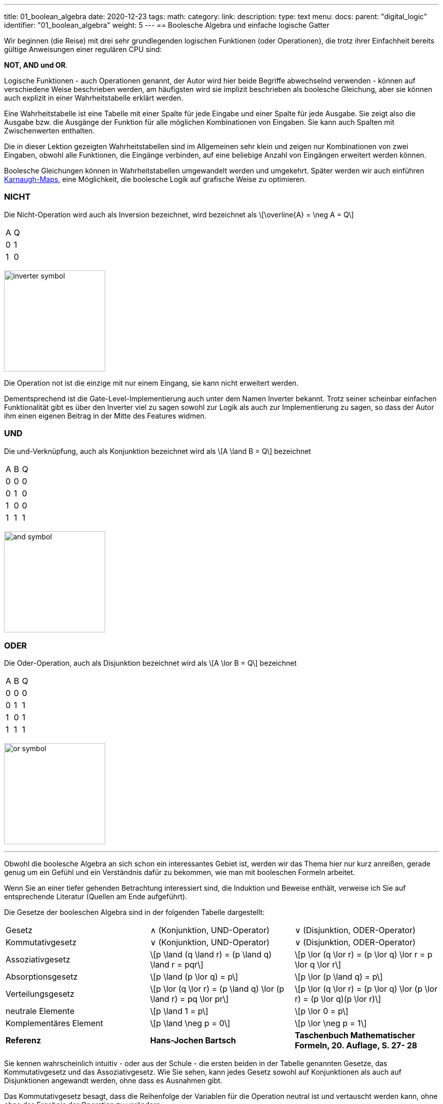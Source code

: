 ---
title: 01_boolean_algebra
date: 2020-12-23
tags:
math:
category:
link:
description:
type: text
menu:
  docs:
    parent: "digital_logic"
    identifier: "01_boolean_algebra"
    weight: 5
---
== Boolesche Algebra und einfache logische Gatter

Wir beginnen (die Reise) mit drei sehr
grundlegenden logischen Funktionen (oder Operationen), die trotz ihrer Einfachheit
bereits gültige Anweisungen einer regulären CPU sind:

*NOT, AND und OR*.


Logische Funktionen - auch Operationen genannt, der Autor wird hier beide Begriffe abwechselnd verwenden -
können auf verschiedene Weise beschrieben werden, am häufigsten wird sie implizit beschrieben
als boolesche Gleichung, aber sie können auch explizit in einer Wahrheitstabelle erklärt werden.

Eine Wahrheitstabelle ist eine Tabelle mit einer Spalte für jede Eingabe und einer Spalte für jede Ausgabe.
Sie zeigt also die Ausgabe bzw. die Ausgänge der Funktion für alle möglichen Kombinationen von Eingaben.
Sie kann auch Spalten mit Zwischenwerten enthalten.

Die in dieser Lektion gezeigten Wahrheitstabellen sind im Allgemeinen sehr klein und zeigen nur Kombinationen von zwei Eingaben,
obwohl alle Funktionen, die Eingänge verbinden, auf eine beliebige Anzahl von Eingängen erweitert werden können.

Boolesche Gleichungen können in Wahrheitstabellen umgewandelt werden und umgekehrt. Später werden wir auch einführen
https://en.wikipedia.org/wiki/Karnaugh_map[Karnaugh-Maps], eine Möglichkeit, die boolesche Logik auf grafische Weise zu optimieren.

=== NICHT
Die Nicht-Operation wird auch als Inversion bezeichnet,
wird bezeichnet als \[\overline{A} = \neg A = Q\]



[width=„50%“ cols=„1,1“]
|==========
| A | Q
| 0 | 1
| 1 | 0
|==========

image:../images/how_does_cpu/inverter_symbol.svg[width=200]

Die Operation not ist die einzige mit nur einem Eingang, sie kann nicht erweitert werden.

Dementsprechend ist die Gate-Level-Implementierung auch unter dem Namen Inverter bekannt.
Trotz seiner scheinbar einfachen Funktionalität gibt es über den Inverter viel zu sagen
sowohl zur Logik als auch zur Implementierung zu sagen, so dass der Autor ihm einen eigenen
Beitrag in der Mitte des Features widmen.

=== UND

Die und-Verknüpfung, auch als Konjunktion bezeichnet
wird als \[A \land B = Q\] bezeichnet

[width=„50%“ cols=„1,1,1“]
|================
| A | B | Q
| 0 | 0 | 0
| 0 | 1 | 0
| 1 | 0 | 0
| 1 | 1 | 1
|================


image:../images/how_does_cpu/and_symbol.svg[width=200]

=== ODER

Die Oder-Operation, auch als Disjunktion bezeichnet
wird als \[A \lor B = Q\] bezeichnet

[width=„50%“ cols=„1,1,1“]
|================
| A | B | Q
| 0 | 0 | 0
| 0 | 1 | 1
| 1 | 0 | 1
| 1 | 1 | 1
|================

image:../images/how_does_cpu/or_symbol.svg[width=200]

////
=== XOR

Die Exklusiv-Oder-Operation xor, die auch als Antivalenz bezeichnet wird
wird bezeichnet als A ⊕ B = Q

[width=„50%“]
|================
| A | B | Q
| 0 | 0 | 0
| 0 | 1 | 1
| 1 | 0 | 1
| 1 | 1 | 0
|================

image:../images/how_does_cpu/xor_symbol.svg[width=200]

Es gibt eine Menge wichtiger Anwendungen für die Exklusiv-Oder-Operation
wie man es von einer so grundlegenden und grundlegenden Operation erwarten kann, aber dennoch
ist die Situation bei dieser Operation ein wenig anders als bei 'und' und 'oder'.

////

'''

Obwohl die boolesche Algebra an sich schon ein interessantes Gebiet ist, werden wir das Thema hier nur kurz anreißen, gerade genug
um ein Gefühl und ein Verständnis dafür zu bekommen, wie man mit booleschen Formeln arbeitet.

[HINWEIS]
Wenn Sie an einer tiefer gehenden Betrachtung interessiert sind, die Induktion und Beweise enthält,
verweise ich Sie auf entsprechende Literatur (Quellen am Ende aufgeführt).


Die Gesetze der booleschen Algebra sind in der folgenden Tabelle dargestellt:
[%autowidth cols=„40,75a,75a“,options=„header“]
|====================================================================================================================
| Gesetz | ∧ (Konjunktion, UND-Operator) | ∨ (Disjunktion, ODER-Operator)
| Kommutativgesetz | ∨ (Konjunktion, UND-Operator) | ∨ (Disjunktion, ODER-Operator)
| Assoziativgesetz |
\[p \land (q \land r) = (p \land q) \land r = pqr\] |\[p \lor (q \lor r) = (p \lor q) \lor r = p \lor q \lor r\]
| Absorptionsgesetz | \[p \land (p \lor q) = p\]| \[p \lor (p \land q) = p\]
| Verteilungsgesetz | \[p \lor (q \lor r) = (p \land q) \lor (p \land r) = pq \lor pr\] |
\[p \lor (q \lor r) = (p \lor q) \lor (p \lor r) = (p \lor q)(p \lor r)\]
| neutrale Elemente | \[p \land 1 = p\] | \[p \lor 0 = p\]
| Komplementäres Element | \[p \land \neg p = 0\] | \[p \lor \neg p = 1\] |
*Referenz* |
*Hans-Jochen Bartsch* |
*Taschenbuch Mathematischer Formeln, 20. Auflage, S. 27- 28* |
|====================================================================================================================

Sie kennen wahrscheinlich intuitiv - oder aus der Schule - die ersten beiden in der Tabelle genannten Gesetze,
das Kommutativgesetz und das Assoziativgesetz.
Wie Sie sehen, kann jedes Gesetz sowohl auf Konjunktionen als auch auf Disjunktionen angewandt werden, ohne dass es Ausnahmen gibt.

Das Kommutativgesetz besagt, dass die Reihenfolge der Variablen für die Operation neutral ist und vertauscht werden kann, ohne
ohne das Ergebnis der Operation zu verändern.

Das Assoziativgesetz besagt, dass Klammern vertauschbar sind. Konjunktionen können ohne Operator kondensiert werden.

Das Absorptionsgesetz ist Ihnen wahrscheinlich aus der Schule nicht bekannt, da es nur in der Logik verwendet wird und
zumindest in der Schulmathematik kein Gegenstück hat.

Das Distributivgesetz wiederum ist aus der Schule bekannt. Es besagt, dass Variablen/Operationen außerhalb der Paranthese
auf alle Variablen in der Klammer angewendet werden müssen.

Das Gesetz der neutralen Elemente ist wiederum etwas Besonderes für die boolesche Algebra. Die logische Eins ist die Entsprechung zu 'wahr',
und somit ist p und wahr gleich 'wahr', so wie die logische Null 'falsch' ist und somit p oder falsch gleich p ist.

Das Komplementärgesetz besagt, dass es zu jedem Element (Variable) p ein komplementäres Element (Variable) [overline]#p# gibt,
so dass die Konjunktion zu einer logischen Null und die Disjunktion zu einer logischen Eins führt.

'''

An dieser Stelle muss der Autor ein wenig vorpreschen, denn einige praktische Fragen auf der elektrischen Ebene erfordern einige Überlegungen auf ihrer
Logik-Ebene:
Auf der Implementierungsebene (für eine elektrische Implementierung) ist es eher unüblich, AND, OR und NOT direkt zu verwenden, stattdessen
werden die Umkehrfunktionen NAND und NOR verwendet.


=== NAND und NOR

Die NAND-Operation wird als \[\overline{A \land B} = Q\] bezeichnet
während die NOR-Operation als \[\overline{A \lor B} = Q\] bezeichnet wird.


[width=„100%“ cols=„a,a“]
|======
| NAND | NOR
|image:../images/how_does_cpu/nand_symbol.svg[width=200] |image:../images/how_does_cpu/nor_symbol.svg[width=200]
|======

Wie Sie sehen können, sind die Ergebnisse für diese beiden Funktionen genau umgekehrt zu ihrem jeweiligen Komplement
(NAND <==> AND,NOR <==> OR), in diesem Sinne empfiehlt der Autor die Konstruktion der entsprechenden Wahrheitstabellen
als eine Übung für den Leser.



== Das De-Morgan-Theorem

Zusätzlich zu den oben eingeführten Grundaxiomen gibt es das **De-Morgan-Theorem**,
das wir benötigen, um auf einfache Weise zwischen NAND und NOR zu konvertieren. Der Einfachheit halber zeigen wir nur für
zwei Elemente, jedoch ist das Theorem unabhängig von einer beliebigen Anzahl von Elementen/Eingängen.

[„latex“, „../images/demorgan_nand.svg“,imgfmt=„svg“, width=„75%“]
\[\overline{p_1 \land p_2} = \overline{p_1} \lor \overline{p_2}\]

[width=„100%“ cols=„a,a,25a,25a,25a,25a“]
|==========================================================================================
| A | B |\[\overline{A}\] | \[\overline{B}\] | \[\overline{AB}\] |\[\overline{A} \lor \overline{B}\]
| 0 | 0 | 1 | 1 | 1 | 1
| 0 | 1 | 1 | 0 | 1 | 1
| 1 | 0 | 0 | 1 | 1 | 1
| 1 | 1 | 0 | 0 | 0 | 0
|==========================================================================================




image:../images/how_does_cpu/de_morgan_nand_equivalence.svg[width=400]


[„latex“, „../images/demorgan_nor.svg“,imgfmt=„svg“, width=„75%“]
\[\overline{p_1 \lor p_2} = \overline{p_1} \land \overline{p_2}\]


[width=„75%“ cols=„a,a,25a,25a,25a,25a“]
|==========================================================================================
| A | B |\[\overline{A}\] | \[\overline{B}\] | \[\overline{AB}\]| \[\overline{A} \lor \overline{B}\]
| 0 | 0 | 1 | 1 | 1 | 1
| 0 | 1 | 1 | 0 | 0 | 0
| 1 | 0 | 0 | 1 | 0 | 0
| 1 | 1 | 0 | 0 | 0 | 0
|==========================================================================================


image:../images/how_does_cpu/de_morgan_nor_equivalence.svg[width=400]



Nun sind wir endlich gerüstet, um mit dem elektrischen Teil / der Beschreibung fortzufahren.

== Umsetzung auf elektrischer Ebene

Zunächst stellen wir einige gängige elektronische Bauteile und ihre Symbole vor, die in
elektrischen Schaltplänen verwendet werden.

image:../images/how_does_cpu/common_symbols.svg[width=500]

Aus dem englischen übersetzt mit DeepL.com


=== Die Diode

Wir beginnen die Reise mit einem vereinfachten Schaltungsentwurf für 'und' und 'oder', der verdrahteten Logik.
Dieser Schaltungsentwurf ist so einfach, dass es nicht einmal möglich ist, einen Inverter darin zu implementieren.


[width=„100%“ cols=„100a,100a“]
|======
| verdrahtet und | verdrahtet oder
|image:../images/how_does_cpu/wire_and.svg[width=250] | image:../images/how_does_cpu/wire_or.svg[width=250]
| # diodes: 2 | # diodes : 2
|======

Wie Sie sehen können, ist diese Schaltung nicht allzu kompliziert - selbst Laien in Elektronik sollten in der Lage sein, die wesentlichen Teile zu erkennen
von - die Eingänge sind mit je einer Diode verbunden. Eine Diode ist ein einfacher Halbleiter, der als Einbahnstraße für elektrischen Strom dient.
Halbleiter sind eine Gruppe von Materialien (nur Silizium und Germanium sind hier aufgrund ihrer chemischen Eigenschaften sinnvoll),
die nicht wirklich leiten, aber auch keine Isolatoren sind. Vielmehr ist die Leitfähigkeit des Materials abhängig von der gezielten Verschmutzung
ihrer Kristallgitterstruktur mit Elementen der fünften Hauptgruppe, für ein n(egativ)-gepunktetes Material bzw. der dritten Hauptgruppe
für ein p(ositiv)-gepunktetes Material. Dieser Vorgang wird als Punktierung bezeichnet. Für den interessierten Leser https://www.electrical4u.com/semiconductor-physics/[hier]
ist ein Link zu allen physikalischen Hintergründen, die der Autor zu faul war zu wiederholen, da sie schon oft und besser im Internet erklärt sind ;-) .

image:../images/how_does_cpu/diode_structure.svg[width=450]

Alles, was wir wissen müssen, ist, dass eine Diode aus einem Substrat (in den meisten Fällen heute Silizium) besteht, das auf der einen Seite n-dottiert und auf der anderen Seite p-dottiert wird,
und dazwischen einen pn-Übergang bildet, der als besagte Einwegbarriere fungiert: Es ist möglich, dass Elektronen von der n-Seite zur p-Seite eilen, jedoch nicht andersherum.

Die zweite Komponente der oben gezeigten Schaltungen ist ein Widerstand, dessen einziger Zweck es ist, den fließenden Strom zu reduzieren.
Bei wire-and ist er als Pull-up-Widerstand verdrahtet, während er bei wire-or als Pull-down-Widerstand verdrahtet ist.
Der wire-and erreicht nur dann einen ausreichend hohen Pegel, wenn alle Eingänge auf High-Pegel gehen. Ähnlich geht der wire-or nur dann auf Low-Pegel, wenn keiner der Eingänge auf High-Pegel geht.
Um zu verhindern, dass Strom vom Pull-up-Widerstand zum Ausgang der vorherigen Schaltung (Wire-and) bzw. Strom von einem Eingang zurück zum anderen fließt, ist der Wire-or als Pull-down-Widerstand zu beschalten.
Um zu verhindern, dass Strom von einem Eingang zurück zum anderen Eingang (wire-or) fließt, sind die Dioden vorhanden.

Ein Problem dieses Aufbaus, auf das wir mit Sicherheit irgendwann stoßen werden, besteht darin, dass das Signal beim Übergang vom Eingang zum Ausgang schwach wird
und es gibt keine Möglichkeit, das Signal wiederherzustellen, so dass der Signalpegel am Ausgang von der nachfolgenden Schaltung möglicherweise nicht richtig unterschieden werden kann.
Erlauben Sie dem Autor an dieser Stelle eine Anmerkung zu einem feinen Detail in der Terminologie: Obwohl es oft als Verstärkung bezeichnet wird, wollen wir hier festhalten, dass wir einen
etwas „intelligenten“ Signalverstärker, der den Signalpegel des Eingangssignals erkennt und wiederherstellt, komplementär zu einem „dummen“ Verstärker, der einfach nur
der das Eingangssignal verstärkt.

Die Dioden sind also ein feines Bauteil, z.B. nützlich, um Teile der Schaltung vor elektrostatischer Entladung zu schützen
(https://www.allaboutcircuits.com/textbook/semiconductors/chpt-9/electrostatic-discharge/[ESD]), aber für unsere Logik ist sie nicht ausreichend.

Was wäre, wenn wir ein Bauteil hätten, das das Signal verstärken könnte, so dass wir Schaltungen entwerfen könnten, die auch die Signalpegel damit wiederherstellen?
Glücklicherweise gibt es ein solches Bauteil und es wird im nächsten Abschnitt vorgestellt.

////
//=== Der klassische Transistor
//
//Vor der eigentlichen Einführung des Transistors wollen wir einen Blick in die Geschichte werfen. Einige der ersten Computer, die gebaut wurden, benutzten
//http://www.historicsimulations.com/ZuseZ3.html[elektromechanische Relais],
///Während andere sich auf https://www.thoughtco.com/history-of-the-eniac-computer-1991601[Vakuumröhren] verließen.
//Die allerersten waren rein https://www.fourmilab.ch/babbage/[mechanisch].
//Hier wollen wir uns auf die Vakuumröhren - insbesondere die Triode - als Blackboxen konzentrieren, da das Funktionsprinzip äußerlich in etwa mit dem einer
//einem normalen / klassischen bipolaren Transistor.
//
//[width=„100%“ cols=„a,a“]
//|======
//|Bipolar Junction Transistor (BJT) | Triode (bestimmte Art von Vakuumröhre)
//||Bild:../images/how_does_cpu/bjt_structure.svg[width=450] | Bild:../images/how_does_cpu/triode.svg[width=300]
    *>* Ein Strom an der Basis steuert den Strom zwischen Kollektor und Emitter
    *>* Eine Spannung am Gitter steuert den Strom zwischen Kollektor und Emitter
//|======
////


////
Ein Transistor ermöglicht die Durchführung der oben vorgestellten Operationen und ermöglicht gleichzeitig die Verstärkung des Signals.
Er ist ein Schaltelement, das mit einer Steuerspannung gesteuert werden kann, ähnlich wie ein elektromechanisches Relais,
bei dem ein kleiner Strom in einer Spule ein Magnetfeld aufbaut, das den Anker bewegt, um die Kontakte des Lastkreises zu schließen (oder zu öffnen, je nach Bauart)
die Kontakte des Lastkreises.
////

=== Der MOSFET-Transistor

Der Transistortyp, den wir hier vorstellen und verwenden wollen, ist ein MOSFET (Metal Oxid Semiconductor Field Effect Transistor) - im Gegensatz zum klassischen bipolaren Transistor.
Wie der Name schon sagt, ist ein MOSFET ein Transistor (oder Halbleiter), bei dem der Laststrom durch die Stärke des elektrischen Feldes gesteuert werden kann, das am Gate-Eingang erzeugt wird
//https://www.power-and-beyond.com/whats-the-difference-between-mosfet-and-bjt-a-909006/


image:../images/how_does_cpu/mosfet_model.svg[width=500]

Das obige Bild skizziert den prinzipiellen Aufbau eines Mosfets auf Silizium. Source und Drain sind beide mit einer eigenen n-Wanne verbunden, im p-gepunkteten Substrat,
während das Gate dazwischen durch eine dünne Siliziumdioxidschicht isoliert ist. Bei diskreten MOSFETs, die mit der Source verbunden sind, gibt es einen vierten Anschluss, der zum Substrat führt,
aber das ist im Moment nicht relevant.
Hinter der Funktionsweise eines MOSFET steckt eine Menge komplexer Physik, und wir wollen nur wissen, dass beim Anlegen einer Spannung am Gate ein elektrisches Feld induziert wird,
Dadurch entsteht ein Kanal zwischen Source und Drain, durch den Elektronen von der Source zum Drain fließen können. Je höher die Gate-Spannung, desto größer (breiter) ist der Kanal, desto mehr Elektronen
fließen (natürlich nur bis zu einer bestimmten Grenze). Und wenn die Gate-Spannung gleich Null ist, ist auch der Kanal nicht vorhanden.

image:../images/how_does_cpu/inverter_nmos.svg[width=500]

Übliche Symbole für MOSFETs, die in elektrischen Schaltplänen verwendet werden, sowie einige andere, die wir aufgrund des Kurses brauchen, sind unten dargestellt, einige haben mehr als nur eines, besonders der MOSFET hat eine Anzahl
von leicht unterschiedlichen Symbolen, die die Unterschiede in der physikalischen Komponente widerspiegeln.

image:../images/how_does_cpu/mosfet_symbols.svg[width=500]

Mit dem eingeführten MOSFET-Element und einem einzelnen Widerstand, einem Element, das den Stromfluss reduziert, können wir eine Inverterschaltung wie in der obigen Abbildung direkt umsetzen.
Source ist mit der Masse verbunden und Drain ist mit dem Inverterausgang und über einen hochohmigen Widerstand auch mit der Spannungsquelle verbunden. Das Gate ist der Eingang des Inverters.
Wenn die Spannung am Gate zu niedrig eingestellt ist, leitet der MOSFET nicht, so dass das am Ausgang vorhandene Potenzial für eine logische Eins ausreicht.
Wenn am Gate eine Spannung angelegt wird, wird der Drain-Source-Pfad des MOSFETs leitend, das am Ausgang vorhandene Potenzial bricht zusammen und fließt über den Drain-Source-Pfad ab.

image:../images/how_does_cpu/inverter_cmos.svg[width=500]

'''
Auf der elektrischen Ebene hat der Inverter zwei verschiedene Aufgaben zu erfüllen

1. Auffrischung des Signals (Pegel), das der Wechselrichter von der vorhergehenden Schaltung erhält
2. Die eigentliche Invertierung des Signals

Es gibt auch integrierte Schaltkreise, die als Puffer oder Treiber bezeichnet werden und sich ausschließlich der erstgenannten Aufgabe widmen; darauf werden wir in einem späteren Blogbeitrag / einer späteren Lektion eingehen.
Hier wollen wir uns nur auf den logischen Teil der Invertierung des Signals konzentrieren, obwohl dafür beide Funktionen gleich wichtig sind, weshalb sie in einer
Schaltung. Natürlich müssen die logischen Signale auch in anderen logischen Schaltungen - wie und und oder - aufgefrischt werden, aber in den meisten Fällen wird diese Aufgabe ausschließlich von
diese Inverterstufen erledigt, danach oder davor.

image:../images/how_does_cpu/inverter_symbol.svg[width=200]

Im Symbol wird die erste Aufgabe, das Auffrischen des Signals (Pegels), durch das Dreieck angedeutet, während der kleine Kreis die eigentliche Invertierungsfunktion kennzeichnet.
'''

[width=„100%“ cols=„a,a“]
|======
| NMOS NAND | NMOS NOR
|image:../images/how_does_cpu/nand_nmos.svg[width=200] | image:../images/how_does_cpu/nor_nmos.svg[width=500]
| # transistor: 2 | # transistor: 2
|======

Jetzt wird klar, warum die Umkehrfunktion von UND und ODER auf Gatterebene einfacher ist als die ursprüngliche Funktion.
Denn man muss nachträglich eine Inverterschaltung hinzufügen, wodurch sich die Anzahl der Transistoren erhöht.

Ein großer Nachteil der Implementierung ist der hohe Stromverbrauch, der durch den Pull-up-Widerstand verursacht wird. Wir wollen sehen, ob es eine Möglichkeit gibt
dieses Problem zu lösen. Was wäre, wenn es einen Transistor mit der Bezeichnung PMOS mit einer komplementären Struktur - p-Wells auf einem n-gepunkteten Substrat - zu unserer
bisher verwendeten NMOS-Schaltung?

Wenn wir diese anstelle des Widerstands für den Pull-up-Pfad verwenden, können wir die Verlustleistung drastisch reduzieren.
Wie Sie sich denken können, gibt es diese Technik, bei der beide Transistortypen kombiniert werden, unter der Bezeichnung CMOS (Complementary Metal Oxid Semiconductor).

[width=„100%“ cols=„a,a“]
|======
| CMOS NAND | CMOS NOR
|image:../images/how_does_cpu/nand_cmos.svg[width=250] | image:../images/how_does_cpu/nor_cmos.svg[width=500]
| # transistor: 4 | # transistor: 4
|======

////
//===Von diskret zu Silizium
////

Es wird nun deutlich, woher die CMOS-Technologie ihren Namen hat:
Wie wir bei der Umsetzung von NAND und NOR in CMOS-Technologie sehen können, ist die P-Schaltung oben genau das Komplementär der N-Schaltung unten.
Für den Inverter war diese Eigenschaft aufgrund der Symmetrie einfach nicht erkennbar.
Aber wir können auch den Nachteil der CMOS-Technologie erkennen: Die Anzahl der Transistoren verdoppelt sich, was den Aufwand und die Komplexität des Herstellungsprozesses erhöht
(komplexere Masken und Layouts, mehr Verarbeitungsschritte aufgrund verschiedener Transistortypen, nmos und pmos auf einem Wafer) und der integrierten Schaltung als Endprodukt.

Die Toolchain, der CMOS-Prozess und die damit verbundenen Technologien sind jedoch bereits seit Jahrzehnten weiterentwickelt und ausgereift, so dass dies heute keine Rolle mehr spielt, im Gegenteil
vor kurzem veröffentlichte Google sogar das https://github.com/google/skywater-pdk[SkyWater Open Source PDK 130], ein sogenanntes Process Design Kit, das Elektroingenieuren
ein Tool(chain) zur Erstellung von Designs für anwendungsspezifische integrierte Schaltungen, die dann direkt in einem 130nm-Prozess hergestellt werden können.
Sie können mehr darüber lesen https://hackaday.com/2020/06/30/your-own-open-source-asic-skywater-pdf-plans-first-130-nm-wafer-in-2020/[hier auf Hackaday].

Das war ein erster kleiner Einblick in die boolesche Logik und ihre Umsetzung auf Silizium, natürlich gibt es viel mehr als nur ein Referenzdesign,
Auch haben wir uns noch nicht mit ESD-Messungen und Schutzschaltungen für die Ein- und Ausgänge beschäftigt.

Im nächsten Beitrag werfen wir einen Blick auf die Exklusiv-Oder (XOR)-Operation.

